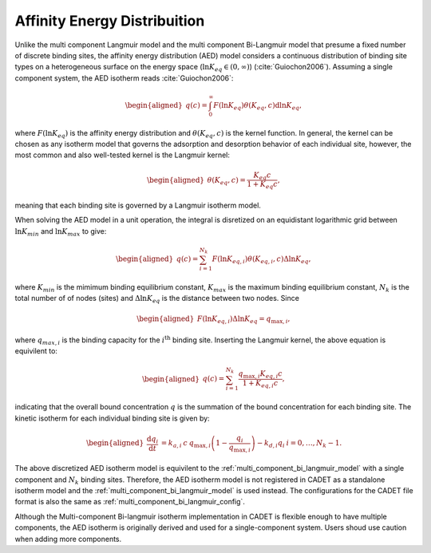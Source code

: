 .. _affinity_energy_distribution:

Affinity Energy Distribuition
~~~~~~~~~~~~~~~~~~~~~~~~~~~~~

Unlike the multi component Langmuir model and the multi component Bi-Langmuir model that presume a fixed number of discrete binding sites, the affinity energy distribution (AED) model considers a continuous distribution of binding site types on a heterogeneous surface on the energy space (:math:`\ln K_{eq} \in (0, \infty)`) (:cite:`Guiochon2006`). 
Assuming a single component system, the AED isotherm reads :cite:`Guiochon2006`: 

.. math::

    \begin{aligned}
        q(c) = \int_0^{\infty} F(\ln K_{eq}) \theta(K_{eq}, c) \mathrm{d} \ln K_{eq}, 
    \end{aligned}

where :math:`F(\ln K_{eq})` is the affinity energy distribution and :math:`\theta(K_{eq}, c)` is the kernel function. 
In general, the kernel can be chosen as any isotherm model that governs the adsorption and desorption behavior of each individual site, however, the most common and also well-tested kernel is the Langmuir kernel:

.. math::

    \begin{aligned}
        \theta (K_{eq}, c) =  \frac{K_{eq}c}{1 + K_{eq}c}, 
    \end{aligned}

meaning that each binding site is governed by a Langmuir isotherm model. 

When solving the AED model in a unit operation, the integral is disretized on an equidistant logarithmic grid between :math:`\ln K_{min}` and :math:`\ln K_{max}` to give:
 
 .. math::

    \begin{aligned}
        q(c) = \sum_{i=1}^{N_k} F(\ln K_{eq, i}) \theta (K_{eq,i}, c) \Delta \ln K_{eq}, 
    \end{aligned}

where :math:`K_{min}` is the mimimum binding equilibrium constant, :math:`K_{max}` is the maximum binding equilibrium constant, :math:`N_k` is the total number of of nodes (sites) and :math:`\Delta \ln K_{eq}` is the distance between two nodes. 
Since 

 .. math::

    \begin{aligned}
        F(\ln K_{eq, i}) \Delta \ln K_{eq} = q_{\text{max}, i}, 
    \end{aligned}

where :math:`q_{max, i}` is the binding capacity for the :math:`i^{\text{th}}` binding site. Inserting the Langmuir kernel, the above equation is equivilent to:

 .. math::

    \begin{aligned}
        q(c) = \sum_{i=1}^{N_k} \frac{q_{\text{max}, i} K_{eq, i}c}{1 + K_{eq, i}c}, 
    \end{aligned}

indicating that the overall bound concentration :math:`q` is the summation of the bound concentration for each binding site. The kinetic isotherm for each individual binding site is given by:

.. math::

    \begin{aligned}
        \frac{\mathrm{d} q_i}{\mathrm{d} t} &=  k_{a,i}\: c \: q_{\text{max}, i} \left( 1 - \frac{q_i}{ q_{\text{max}, i} } \right) - k_{d, i} q_{i} & i = 0, \dots, N_k - 1.
    \end{aligned}

The above discretized AED isotherm model is equivilent to the :ref:`multi_component_bi_langmuir_model` with a single component and :math:`N_k` binding sites. Therefore, the AED isotherm model is not registered in CADET as a standalone isotherm model and the :ref:`multi_component_bi_langmuir_model` is used instead. 
The configurations for the CADET file format is also the same as :ref:`multi_component_bi_langmuir_config`.

Although the Multi-component Bi-langmuir isotherm implementation in CADET is flexible enough to have multiple components, the AED isotherm is originally derived and used for a single-component system. Users shoud use caution when adding more components. 